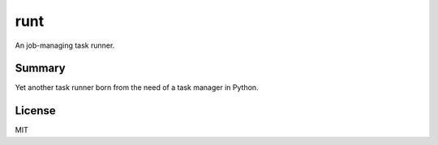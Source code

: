runt
====
An job-managing task runner.

Summary
-------
Yet another task runner born from the need of a task manager in Python.

License
-------
MIT

